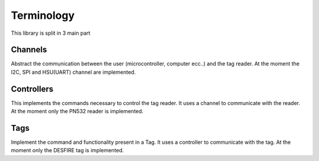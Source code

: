 Terminology
===========

This library is split in 3 main part

.. graphviz::

    digraph libspookyaction {
       graph [nodesep=0.2, ranksep=1];
       node [shape = "record"];

       newrank=true;
       compound=true;
       subgraph cluster_Channels{
           label="Channels"
           I2C[label="pn532::i2c" shape=box];
           SPI[label="pn532::spi"shape=box];
           UART[label="pn532::hsu"shape=box];
       }
       subgraph cluster_nfc{
           label="pn532::controller"
           channel[shape=box];
       }
       subgraph cluster_tag{
           label="desfire::tag"
           controller[shape=box];
       }

       channel_interface [label="{\<\<interface\>\>\nChannel|+ raw_send()\l+ raw_receive()\l+ raw_receive_mode()\l+ on_receive_prepare()\l+ on_receive_complete()\l+ on_send_prepare()\l+ on_send_complete()\l}"]

       controllers [label="{\<\<interface\>\>\nController|
       + communicate()}"]

       I2C -> channel [ltail=cluster_Channels];
       channel -> controller [ltail=cluster_nfc];
       channel_interface -> SPI[lhead=cluster_Channels arrowhead="odot"];
       controllers -> channel [lhead=cluster_nfc arrowhead="odot"];

       {rank = same; channel_interface; controllers;}
       {rank = same; I2C;UART;SPI; channel;controller}
    }

Channels
--------

Abstract the communication between the user (microcontroller, computer ecc..) and the tag reader.
At the moment the I2C, SPI and HSU(UART) channel are implemented.

Controllers
-----------

This implements the commands necessary to control the tag reader. It uses a channel to communicate with the reader.
At the moment only the PN532 reader is implemented.

Tags
----

Implement the command and functionality present in a Tag. It uses a controller to communicate with the tag.
At the moment only the DESFIRE tag is implemented.
